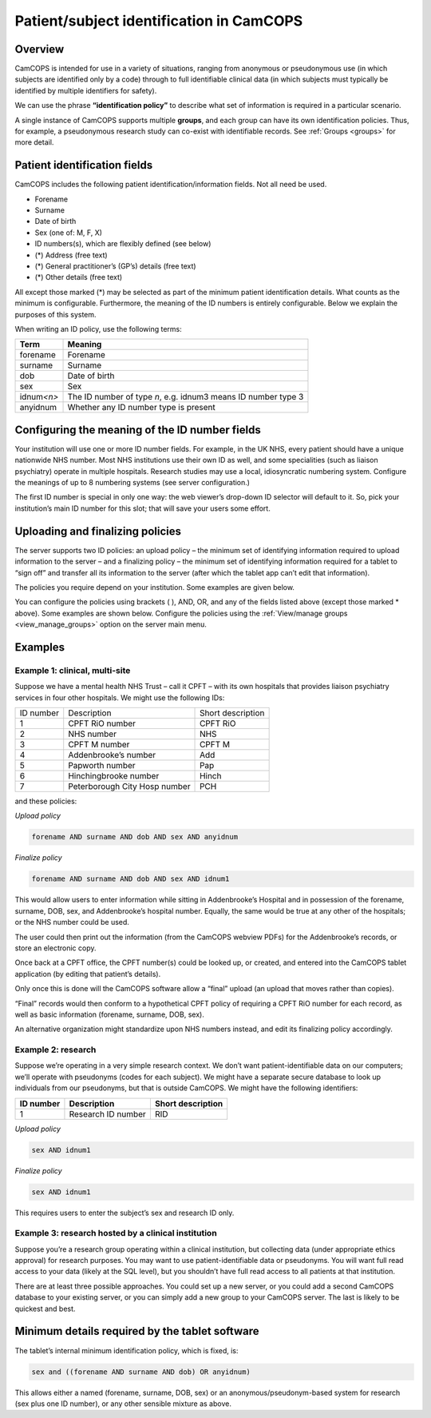 ..  documentation/source/introduction/patient_identification.rst

..  Copyright (C) 2012-2018 Rudolf Cardinal (rudolf@pobox.com).
    .
    This file is part of CamCOPS.
    .
    CamCOPS is free software: you can redistribute it and/or modify
    it under the terms of the GNU General Public License as published by
    the Free Software Foundation, either version 3 of the License, or
    (at your option) any later version.
    .
    CamCOPS is distributed in the hope that it will be useful,
    but WITHOUT ANY WARRANTY; without even the implied warranty of
    MERCHANTABILITY or FITNESS FOR A PARTICULAR PURPOSE. See the
    GNU General Public License for more details.
    .
    You should have received a copy of the GNU General Public License
    along with CamCOPS. If not, see <http://www.gnu.org/licenses/>.

.. _patient_identification:

Patient/subject identification in CamCOPS
=========================================

Overview
--------

CamCOPS is intended for use in a variety of situations, ranging from anonymous
or pseudonymous use (in which subjects are identified only by a code) through
to full identifiable clinical data (in which subjects must typically be
identified by multiple identifiers for safety).

We can use the phrase **“identification policy”** to describe what set of
information is required in a particular scenario.

A single instance of CamCOPS supports multiple **groups**, and each group can
have its own identification policies. Thus, for example, a pseudonymous
research study can co-exist with identifiable records. See
:ref:`Groups <groups>` for more detail.

Patient identification fields
-----------------------------

CamCOPS includes the following patient identification/information fields. Not
all need be used.

- Forename
- Surname
- Date of birth
- Sex (one of: M, F, X)
- ID numbers(s), which are flexibly defined (see below)
- (\*) Address (free text)
- (\*) General practitioner’s (GP’s) details (free text)
- (\*) Other details (free text)

All except those marked (\*) may be selected as part of the minimum patient
identification details. What counts as the minimum is configurable.
Furthermore, the meaning of the ID numbers is entirely configurable. Below we
explain the purposes of this system.

When writing an ID policy, use the following terms:

============  ==============================================================
Term          Meaning
============  ==============================================================
forename      Forename
surname       Surname
dob           Date of birth
sex           Sex
idnum\ *<n>*  The ID number of type *n*, e.g. idnum3 means ID number type 3
anyidnum      Whether any ID number type is present
============  ==============================================================

Configuring the meaning of the ID number fields
-----------------------------------------------

Your institution will use one or more ID number fields. For example, in the UK
NHS, every patient should have a unique nationwide NHS number. Most NHS
institutions use their own ID as well, and some specialities (such as liaison
psychiatry) operate in multiple hospitals. Research studies may use a local,
idiosyncratic numbering system. Configure the meanings of up to 8 numbering
systems (see server configuration.)

The first ID number is special in only one way: the web viewer’s drop-down ID
selector will default to it. So, pick your institution’s main ID number for
this slot; that will save your users some effort.

.. todo:: Have the default ID number type configurable per group?

Uploading and finalizing policies
---------------------------------

The server supports two ID policies: an upload policy – the minimum set of
identifying information required to upload information to the server – and a
finalizing policy – the minimum set of identifying information required for a
tablet to “sign off” and transfer all its information to the server (after
which the tablet app can’t edit that information).

The policies you require depend on your institution. Some examples are given
below.

You can configure the policies using brackets ( ), AND, OR, and any of the
fields listed above (except those marked \* above). Some examples are shown
below. Configure the policies using the :ref:`View/manage groups
<view_manage_groups>` option on the server main menu.

Examples
--------

Example 1: clinical, multi-site
~~~~~~~~~~~~~~~~~~~~~~~~~~~~~~~

Suppose we have a mental health NHS Trust – call it CPFT – with its own
hospitals that provides liaison psychiatry services in four other hospitals. We
might use the following IDs:

=========   =============================   =================
ID number   Description                     Short description
1           CPFT RiO number                 CPFT RiO
2           NHS number                      NHS
3           CPFT M number                   CPFT M
4           Addenbrooke’s number            Add
5           Papworth number                 Pap
6           Hinchingbrooke number           Hinch
7           Peterborough City Hosp number   PCH
=========   =============================   =================

and these policies:

*Upload policy*

.. code-block:: none

   forename AND surname AND dob AND sex AND anyidnum

*Finalize policy*

.. code-block:: none

    forename AND surname AND dob AND sex AND idnum1

This would allow users to enter information while sitting in Addenbrooke’s
Hospital and in possession of the forename, surname, DOB, sex, and
Addenbrooke’s hospital number. Equally, the same would be true at any other of
the hospitals; or the NHS number could be used.

The user could then print out the information (from the CamCOPS webview PDFs)
for the Addenbrooke’s records, or store an electronic copy.

Once back at a CPFT office, the CPFT number(s) could be looked up, or created,
and entered into the CamCOPS tablet application (by editing that patient’s
details).

Only once this is done will the CamCOPS software allow a “final” upload (an
upload that moves rather than copies).

“Final” records would then conform to a hypothetical CPFT policy of requiring a
CPFT RiO number for each record, as well as basic information (forename,
surname, DOB, sex).

An alternative organization might standardize upon NHS numbers instead, and
edit its finalizing policy accordingly.

Example 2: research
~~~~~~~~~~~~~~~~~~~

Suppose we’re operating in a very simple research context. We don’t want
patient-identifiable data on our computers; we’ll operate with pseudonyms
(codes for each subject). We might have a separate secure database to look up
individuals from our pseudonyms, but that is outside CamCOPS. We might have the
following identifiers:

=========   ==================  =================
ID number   Description         Short description
=========   ==================  =================
1           Research ID number  RID
=========   ==================  =================

*Upload policy*

.. code-block:: none

   sex AND idnum1

*Finalize policy*

.. code-block:: none

    sex AND idnum1

This requires users to enter the subject’s sex and research ID only.

Example 3: research hosted by a clinical institution
~~~~~~~~~~~~~~~~~~~~~~~~~~~~~~~~~~~~~~~~~~~~~~~~~~~~

Suppose you’re a research group operating within a clinical institution, but
collecting data (under appropriate ethics approval) for research purposes. You
may want to use patient-identifiable data or pseudonyms. You will want full
read access to your data (likely at the SQL level), but you shouldn’t have full
read access to all patients at that institution.

There are at least three possible approaches. You could set up a new server, or
you could add a second CamCOPS database to your existing server, or you can
simply add a new group to your CamCOPS server. The last is likely to be
quickest and best.


Minimum details required by the tablet software
-----------------------------------------------

The tablet’s internal minimum identification policy, which is fixed, is:

.. code-block:: none

    sex and ((forename AND surname AND dob) OR anyidnum)

This allows either a named (forename, surname, DOB, sex) or an
anonymous/pseudonym-based system for research (sex plus one ID number), or any
other sensible mixture as above.
